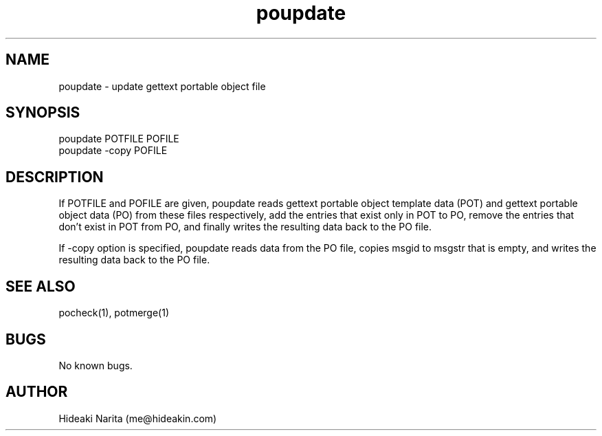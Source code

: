 .\" Manpage for poupdate.
.\" Contact me@hideakin.com to correct errors or typos.
.TH poupdate 1 "09 Jul 2017" "1.0" "poupdate man page"
.SH NAME
poupdate \- update gettext portable object file
.SH SYNOPSIS
poupdate POTFILE POFILE
.br
poupdate -copy POFILE
.SH DESCRIPTION
If POTFILE and POFILE are given,
poupdate reads gettext portable object template data (POT) and gettext portable object data (PO) from these files respectively,
add the entries that exist only in POT to PO,
remove the entries that don't exist in POT from PO,
and finally writes the resulting data back to the PO file.
.PP
If -copy option is specified,
poupdate reads data from the PO file,
copies msgid to msgstr that is empty,
and writes the resulting data back to the PO file.
.SH SEE ALSO
pocheck(1), potmerge(1)
.SH BUGS
No known bugs.
.SH AUTHOR
Hideaki Narita (me@hideakin.com)
